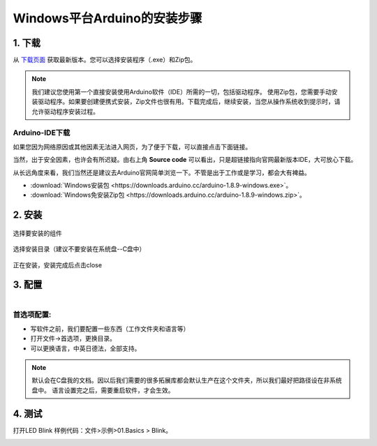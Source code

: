 *********************************
Windows平台Arduino的安装步骤
*********************************

1. 下载
============

.. image:: ../_static/w_install2.png 

从 `下载页面 <https://www.arduino.cc/en/Main/Software?setlang=cn>`_ 获取最新版本。您可以选择安装程序（.exe）和Zip包。

.. note::

 我们建议您使用第一个直接安装使用Arduino软件（IDE）所需的一切，包括驱动程序。
 使用Zip包，您需要手动安装驱动程序。如果要创建便携式安装，Zip文件也很有用。下载完成后，继续安装，当您从操作系统收到提示时，请允许驱动程序安装过程。

Arduino-IDE下载
~~~~~~~~~~~~~~~~~~
如果您因为网络原因或其他因素无法进入网页，为了便于下载，可以直接点击下面链接。

当然，出于安全因素，也许会有所迟疑。由右上角 **Source code** 可以看出，只是超链接指向官网最新版本IDE，大可放心下载。

从长远角度来看，我们当然还是建议去Arduino官网简单浏览一下。不管是出于工作或是学习，都会大有裨益。

* :download:`Windows安装包 <https://downloads.arduino.cc/arduino-1.8.9-windows.exe>`。
* :download:`Windows免安装Zip包 <https://downloads.arduino.cc/arduino-1.8.9-windows.zip>`。

2. 安装 
============

.. figure:: ../_static/DRV_Capture1.png 
   :scale: 100
   :align: center

   选择要安装的组件

.. figure:: ../_static/DRV_Capture2.png 
   :scale: 100
   :align: center

   选择安装目录（建议不要安装在系统盘--C盘中）

.. figure:: ../_static/DRV_Capture3.png 
   :scale: 100
   :align: center

   正在安装，安装完成后点击close

3. 配置
============
.. figure:: ../_static/das2.gif 
   :scale: 100
   :align: left

..

首选项配置:
~~~~~~~~~~~~~

* 写软件之前，我们要配置一些东西（工作文件夹和语言等）
* 打开文件->首选项，更换目录。
* 可以更换语言，中英日德法，全部支持。

.. note::

 默认会在C盘我的文档。因以后我们需要的很多拓展库都会默认生产在这个文件夹，所以我们最好把路径设在非系统盘中。
 语言设置完之后，需要重启软件，才会生效。

4. 测试
=========

打开LED Blink 样例代码：文件>示例>01.Basics > Blink。

.. figure:: ../_static/blink.gif
   :scale: 100
   :align: left

..
